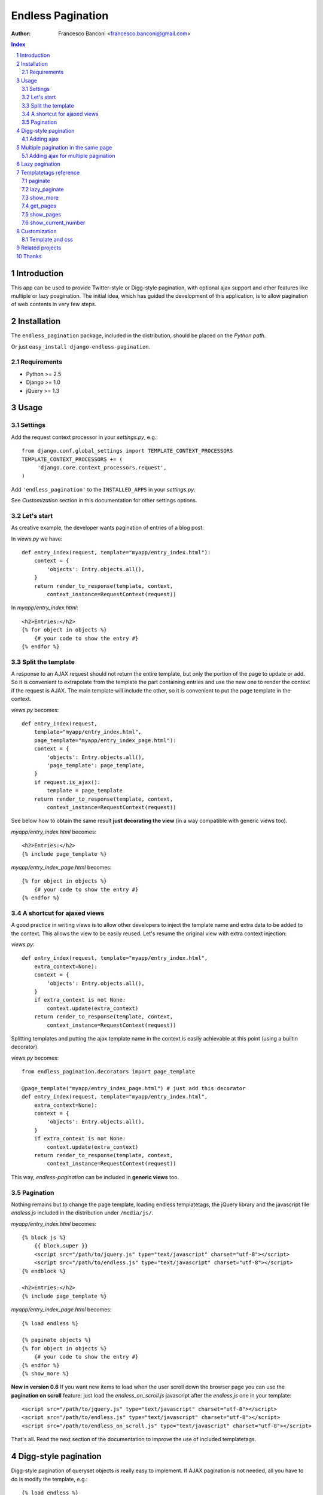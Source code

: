==================
Endless Pagination
==================

:Author: Francesco Banconi <francesco.banconi@gmail.com>

.. contents:: Index

.. sectnum::


Introduction
============

This app can be used to provide Twitter-style or Digg-style pagination, with
optional ajax support and other features like multiple or lazy poagination.
The initial idea, which has guided the development of this application, 
is to allow pagination of web contents in very few steps.


Installation
============

The ``endless_pagination`` package, included in the distribution, should be
placed on the *Python path*.

Or just ``easy_install django-endless-pagination``.

Requirements
~~~~~~~~~~~~

- Python >= 2.5
- Django >= 1.0
- jQuery >= 1.3


Usage
=====

Settings
~~~~~~~~

Add the request context processor in your *settings.py*, e.g.::
    
    from django.conf.global_settings import TEMPLATE_CONTEXT_PROCESSORS
    TEMPLATE_CONTEXT_PROCESSORS += (
         'django.core.context_processors.request',
    )
    
Add ``'endless_pagination'`` to the ``INSTALLED_APPS`` in your *settings.py*.

See *Customization* section in this documentation for other settings options.

Let's start
~~~~~~~~~~~

As creative example, the developer wants pagination of entries of a blog post.

In *views.py* we have::

    def entry_index(request, template="myapp/entry_index.html"):
        context = {
            'objects': Entry.objects.all(),
        }
        return render_to_response(template, context, 
            context_instance=RequestContext(request))

In *myapp/entry_index.html*::

    <h2>Entries:</h2>
    {% for object in objects %}
        {# your code to show the entry #}
    {% endfor %}

Split the template
~~~~~~~~~~~~~~~~~~

A response to an AJAX request should not return the entire template, 
but only the portion of the page to update or add. 
So it is convenient to extrapolate from the template the part containing entries 
and use the new one to render the context if the request is AJAX.
The main template will include the other, so it is convenient to put
the page template in the context.

*views.py* becomes::
    
    def entry_index(request, 
        template="myapp/entry_index.html", 
        page_template="myapp/entry_index_page.html"):
        context = {
            'objects': Entry.objects.all(),
            'page_template': page_template,
        }
        if request.is_ajax(): 
            template = page_template
        return render_to_response(template, context, 
            context_instance=RequestContext(request))
            
See below how to obtain the same result **just decorating the view**
(in a way compatible with generic views too).
            
*myapp/entry_index.html* becomes::

    <h2>Entries:</h2>
    {% include page_template %}
    
*myapp/entry_index_page.html* becomes::

    {% for object in objects %}
        {# your code to show the entry #}
    {% endfor %}

A shortcut for ajaxed views
~~~~~~~~~~~~~~~~~~~~~~~~~~~

A good practice in writing views is to allow other developers to inject
the template name and extra data to be added to the context.
This allows the view to be easily reused. Let's resume the original view
with extra context injection:

*views.py*::

    def entry_index(request, template="myapp/entry_index.html", 
        extra_context=None):
        context = {
            'objects': Entry.objects.all(),
        }
        if extra_context is not None:
            context.update(extra_context)
        return render_to_response(template, context, 
            context_instance=RequestContext(request))

Splitting templates and putting the ajax template name in the context 
is easily achievable at this point (using a builtin decorator).

*views.py* becomes::

    from endless_pagination.decorators import page_template
    
    @page_template("myapp/entry_index_page.html") # just add this decorator
    def entry_index(request, template="myapp/entry_index.html", 
        extra_context=None):
        context = {
            'objects': Entry.objects.all(),
        }
        if extra_context is not None:
            context.update(extra_context)
        return render_to_response(template, context, 
            context_instance=RequestContext(request))

This way, *endless-pagination* can be included in **generic views** too.

Pagination
~~~~~~~~~~

Nothing remains but to change the page template, loading endless templatetags,
the jQuery library and the javascript file *endless.js* included 
in the distribution under ``/media/js/``.

*myapp/entry_index.html* becomes::

    {% block js %}
        {{ block.super }}
        <script src="/path/to/jquery.js" type="text/javascript" charset="utf-8"></script>
        <script src="/path/to/endless.js" type="text/javascript" charset="utf-8"></script>
    {% endblock %}
    
    <h2>Entries:</h2>
    {% include page_template %}

*myapp/entry_index_page.html* becomes::

    {% load endless %}
    
    {% paginate objects %}
    {% for object in objects %}
        {# your code to show the entry #}
    {% endfor %}
    {% show_more %}

**New in version 0.6**
If you want new items to load when the user scroll down the browser page
you can use the **pagination on scroll** feature: just load 
the *endless_on_scroll.js* javascript after the *endless.js* one in your template::

    <script src="/path/to/jquery.js" type="text/javascript" charset="utf-8"></script>
    <script src="/path/to/endless.js" type="text/javascript" charset="utf-8"></script>
    <script src="/path/to/endless_on_scroll.js" type="text/javascript" charset="utf-8"></script>

That's all. Read the next section of the documentation to improve the use of 
included templatetags.


Digg-style pagination
=====================

Digg-style pagination of queryset objects is really easy to implement.
If AJAX pagination is not needed, all you have to do is modify the template, e.g.::

    {% load endless %}
    
    {% paginate objects %}
    {% for object in objects %}
        {# your code to show the entry #}
    {% endfor %}
    {% show_pages %}
    
That's it!
If you want to display only previous and next links (in a page-by-page pagination)
you need to use the lower level *get_pages* templatetag (see reference below),
e.g.::

    {% load endless %}
    
    {% paginate objects %}
    {% for object in objects %}
        {# your code to show the entry #}
    {% endfor %}
    {% get_pages %}
    {{ pages.previous }} {{ pages.next }}

See the paragraph *Customization* that explains how to customize arrows
of previous and next pages.

Adding ajax
~~~~~~~~~~~

The view is exactly the same as in *show_more* twitter-style pagination::

    from endless_pagination.decorators import page_template
    
    @page_template("myapp/entry_index_page.html") # just add this decorator
    def entry_index(request, template="myapp/entry_index.html", 
        extra_context=None):
        context = {
            'objects': Entry.objects.all(),
        }
        if extra_context is not None:
            context.update(extra_context)
        return render_to_response(template, context, 
            context_instance=RequestContext(request))
            
Of course you have to split templates, but this time a container for 
page template is needed too, and must have a class named *endless_page_template*.

*myapp/entry_index.html* becomes::

    {% block js %}
        {{ block.super }}
        <script src="/path/to/jquery.js" type="text/javascript" charset="utf-8"></script>
        <script src="/path/to/endless.js" type="text/javascript" charset="utf-8"></script>
    {% endblock %}
    
    <h2>Entries:</h2>
    <div class="endless_page_template">
        {% include page_template %}
    </div>

*myapp/entry_index_page.html* becomes::

    {% load endless %}
    
    {% paginate objects %}
    {% for object in objects %}
        {# your code to show the entry #}
    {% endfor %}
    {% show_pages %}
    
Done.


Multiple pagination in the same page
====================================

Sometimes it is necessary to show different types of paginated objects in the 
same page. In this case we have to associate to every pagination a different 
querystring key. 
Normally, the key used is the one specified in *ENDLESS_PAGINATION_PAGE_LABEL*, 
but in the case of multiple pagination the application provides a simple way to 
override the settings. 
If you do not need ajax, the only file you need to edit
is the template. Here is a usecase example with 2 different paginations 
(*objects* and *other_objects*) in the same page, but there is no limit to the 
number of different paginations in a page::

    {% load endless %}
    
    {% paginate objects %}
    {% for object in objects %}
        {# your code to show the entry #}
    {% endfor %}
    {% show_pages %}
    
    {% paginate other_objects using "other_objects_page" %} {# <-- a new querystring key #}
    {% for object in other_objects %}
        {# your code to show the entry #}
    {% endfor %}
    {% show_pages %}
    
The *using* argument of the *paginate* template tag allows you to choose the 
name of the querystring key used to track the page number.
If not specified the system falls back to *settings.ENDLESS_PAGINATION_PAGE_LABEL*.
In the example above, the url *http://example.com?page=2&other_objects_page=3* 
requests the second page of *objects* and the third page of *other_objects*.

The name of the querystring key can also be dinamically passed in the template
context, e.g.::

    {% paginate other_objects using page_variable %} {# <-- page_variable is not surrounded by quotes #}
    
You can use any style of pagination: *show_pages*, *get_pages*, *show_more* etc...

Adding ajax for multiple pagination
~~~~~~~~~~~~~~~~~~~~~~~~~~~~~~~~~~~

Obviously each pagination needs a template for the page content.
Remember to box each page in a div with a class called *endless_page_template*.

*myapp/entry_index.html*::

    {% block js %}
        {{ block.super }}
        <script src="/path/to/jquery.js" type="text/javascript" charset="utf-8"></script>
        <script src="/path/to/endless.js" type="text/javascript" charset="utf-8"></script>
    {% endblock %}

    <h2>Entries:</h2>
    <div class="endless_page_template">
        {% include "myapp/entries_page.html" %}
    </div>
    
    <h2>Other entries:</h2>
    <div class="endless_page_template">
        {% include "myapp/other_entries_page.html" %}
    </div>

*myapp/entries_page.html*::

    {% load endless %}

    {% paginate objects %}
    {% for object in objects %}
        {# your code to show the entry #}
    {% endfor %}
    {% show_pages %}
    
*myapp/other_entries_page.html*::

    {% load endless %}

    {% paginate other_objects using other_objects_page %}
    {% for object in other_objects %}
        {# your code to show the entry #}
    {% endfor %}
    {% show_pages %}

Again the decorator *page_template* simplifies the management of ajax requests 
in views. You must, however, map different paginations to different page templates.
You can chain decorator's calls relating a template with the associated 
querystring key, e.g.::

    from endless_pagination.decorators import page_template
    
    @page_template("myapp/entries_page.html")
    @page_template("myapp/other_entries_page.html", key="other_objects_page")
    def entry_index(request, template="myapp/entry_index.html", 
        extra_context=None):
        context = {
            'objects': Entry.objects.all(),
            'other_objects': OtherEntry.objects.all(),
        }
        if extra_context is not None:
            context.update(extra_context)
        return render_to_response(template, context, 
            context_instance=RequestContext(request))
            
As seen in previous examples, if you do not specify the *key* kwarg in the 
decorator, then the page template is associated to the querystring key
defined in the settings.

You can use the *page_templates* (note the trailing *s*) decorator in 
substitution of a decorator chain when you need multiple ajax pagination.
The previous example can be written::

    from endless_pagination.decorators import page_templates

    @page_templates({
        "myapp/entries_page.html": None, 
        "myapp/other_entries_page.html": "other_objects_page",
    })
    def entry_index() ...
    
    
Lazy pagination
===============

**New in version 0.6**

Usually pagination requires to hit the database to get the total number of items 
to display. Lazy pagination avoids this *select count* query and results in a 
faster page load, with a disadvantage: you can't know the total number of pages.
For this reason it is better to use lazy pagination in conjunction with 
twitter-style pagination (e.g. using the *show_more* template tag).

To switch to lazy pagination all you have to do is to use the 
*{% lazy_paginate %}* template tag instead of the *{% paginate %}* one, e.g.::
    
    {% load endless %}
    
    {% lazy_paginate objects %}
    {% for object in objects %}
        {# your code to show the entry #}
    {% endfor %}
    {% show_more %}

The *lazy_paginate* tag can take all the args of *paginate* 
(see below the templatetags reference).


Templatetags reference
======================

paginate
~~~~~~~~

Usage::

    {% paginate objects %}

After this call, in the template context the *objects* variable is replaced
with only the objects of the current page.

You can also mantain your *objects* original variable (commonly a queryset)
and add to context another name referring to objects of the current page, 
e.g.::

    {% paginate objects as page_objects %}
    
The number of paginated object is taken from settings, but you can
override the default, e.g.::

    {% paginate 20 objects %}
    
Of course you can mix it all::

    {% paginate 20 objects as paginated_objects %}
    
By default, the first page is displayed the first time you load the page,
but you can easily change this, e.g.::

    {% paginate objects starting from page 3 %}
    
This can be also achieved using a template variable you passed in the
context, e.g.::

    {% paginate objects starting from page page_number %}
    
If the passed page number does not exist then first page is displayed.

If you have multiple paginations in the same page, you can change the
querydict key for the single pagination, e.g.::

    {% paginate objects using article_page %}

**New in version 0.6**
In this case *article_page* is intended to be a context variable, but you can
hardcode the key using quotes, e.g.::

    {% paginate objects using 'articles_at_page' %}

Again, you can mix it all (the order of arguments is important)::

    {% paginate 20 objects starting from page 3 using page_key as paginated_objects %}

**New in version 0.6**
Additionally you can pass a path to be used for the pagination::

    {% paginate 20 objects using page_key with pagination_url as paginated_objects %}

You must use this tag before calling the {% show_more %} one.

lazy_paginate
~~~~~~~~~~~~~

**New in version 0.6**
Paginate objects without hitting the database with a *select count* query.

Use this the same way as *paginate* tag when you are not interested
in the total number of pages.

show_more
~~~~~~~~~

Show the link to get the next page in a Twitter-like pagination.
Usage::

    {% show_more %}
  
**New in version 0.6** 
Alternatively you can override the label passed to the default template::

    {% show_more "even more" %}
    
Must be called after ``{% paginate objects %}``.

get_pages
~~~~~~~~~

Usage::

    {% get_pages %}

This is mostly used for digg-style pagination.
This call inserts in the template context a *pages* variable, as a sequence
of page links. You can use *pages* in different ways:

just print *pages* and you will get digg-style pagination displayed::

    {{ pages }}
    
display pages count::

    {{ pages|length }}
    
get a specific page::
    
    {# the current selected page #}
    {{ pages.current }} 
    
    {# the first page #}
    {{ pages.first }} 
    
    {# the last page #}
    {{ pages.last }} 
    
    {# the previous page (or nothing if you are on first page) #}
    {{ pages.previous }} 
    
    {# the next page (or nothing if you are in last page) #}
    {{ pages.next }}
    
    {# the third page #}
    {{ pages.3 }}
    {# this means page.1 is the same as page.first #}
    
iterate over *pages* to get all pages::

    {% for page in pages %}
        {# display page link #}
        {{ page }} 
        
        {# the page url (beginning with "?") #}
        {{ page.url }} 
        
        {# the page path #}
        {{ page.path }} 
        
        {# the page number #}
        {{ page.number }} 
        
        {# a string representing the page (commonly the page number) #}
        {{ page.label }}
        
        {# check if the page is the current one #}
        {{ page.is_current }}
        
        {# check if the page is the first one #}
        {{ page.is_first }}
        
        {# check if the page is the last one #}
        {{ page.is_last }} 
    {% endfor %}
    
You can change the variable name, e.g.::

    {% get_pages as page_links %}

Must be called after ``{% paginate objects %}``.

show_pages
~~~~~~~~~~

Show page links.
Usage::

    {% show_pages %}
    
It is only a shortcut for::

    {% get_pages %}
    {{ pages }}

You can set *ENDLESS_PAGE_LIST_CALLABLE* in your settings.py as a callable 
used to customize the pages that are displayed.
The callable takes the current page number and the total number of pages
and must return a sequence of page numbers that will be displayed.
The sequence can contain other values:

    - *"previous"*: will display the previous page in that position
    - *"next"*: will display the next page in that position
    - *None*: a separator will be displayed in that position
    
Here is an example of custom callable that displays previous page, then
first page, then a separator, then current page, then next page::

    def get_page_numbers(current_page, num_pages):
        return ("previous", 1, "...", current_page, "next")

If *ENDLESS_PAGE_LIST_CALLABLE* is *None* an internal callable is used,
generating a digg-style pagination.

Must be called after ``{% paginate objects %}``.

show_current_number
~~~~~~~~~~~~~~~~~~~

Just show current page number (useful in page titles).
Usage::

    {% show_current_number %}
    
If you use multiple paginations in the same page you can get the page
number for a specific pagination using the querystring key, e.g.::

    {% show_current_number using mykey %}
    
Default page when no querystring is specified is 1. If you changed in the 
*paginate* template tag, you have to call  *show_current_number* 
according to your choice, e.g.::
    
    {% show_current_number starting from page 3 %}

This can be also achieved using a template variable you passed in the
context, e.g.::

    {% show_current_number starting from page page_number %}
    
Of course, you can mix it all (the order of arguments is important)::

    {% show_current_number starting from page 3 using mykey %}


Customization
=============

You can customize the application using ``settings.py``.

- *ENDLESS_PAGINATION_PER_PAGE* (default=10): 
  How many objects are normally displayed in a page (overwriteable by templatetag).

- *ENDLESS_PAGINATION_PAGE_LABEL* (default="page"):
  The querystring key of the page number (e.g. ``http://example.com?page=2``)

- *ENDLESS_PAGINATION_ORPHANS* (default=0):
  See django *Paginator* definition of orphans.

- *ENDLESS_PAGINATION_LOADING* (default="loading"):
  If you use the default *show_more* template, here you can customize
  the content of the loader hidden element
  Html is safe here, e.g. you can show your pretty animated gif
  


::

     ENDLESS_PAGINATION_LOADING = """
         <img src="/site_media/img/loader.gif" alt="loading" />
     """
  
     
- *ENDLESS_PAGINATION_PREVIOUS_LABEL* (default=u"&lt;&lt;") and *NEXT_LABEL* (default=u"&gt;&gt;"):
  Labels for previous and next page links.
  
- *ENDLESS_PAGINATION_ADD_NOFOLLOW* (default=False):  # 
  Set to True if your seo alchemist wants search engines not to follow 
  pagination links.
  
- *ENDLESS_PAGINATION_PAGE_LIST_CALLABLE* (default=None):
  Callable that returns pages to be displayed.
  If None a default callable is used (that produces digg-style pagination).
  
  Default callable returns pages for digg-style pagination, and depends
  on the settings below:
  
- *ENDLESS_PAGINATION_DEFAULT_CALLABLE_EXTREMES* (default=3)
- *ENDLESS_PAGINATION_DEFAULT_CALLABLE_AROUNDS* (default=2)

- *ENDLESS_PAGINATION_TEMPLATE_VARNAME* (default="template"):
  Template variable name used by *page_template* decorator.
     
Template and css
~~~~~~~~~~~~~~~~

You can override the default template for *show_more* templatetag following
some rules:

- *more* link is showed only if variable ``querystring`` is not False
- the container (most external html element) class is *endless_container*
- the *more* link and the loader hidden element live inside the container
- the *more* link class is *endless_more*
- the *more* link rel attribute is *{{ querystring_key }}*
- the loader hidden element class is *endless_loading*

Application comes with English, Italian and German i18n.


Related projects
================

Try out http://code.google.com/p/django-yafinder/ if you need to add filter
and sort capabilities to your index pages.


Thanks
======

This application was initially inspired by the excellent tool *django-pagination* 
(see http://github.com/ericflo/django-pagination/tree/master).
